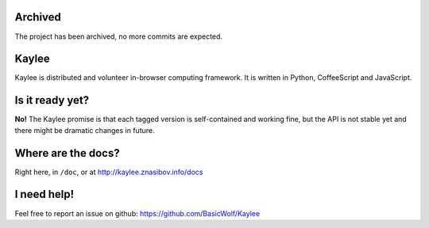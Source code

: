 Archived
========

The project has been archived, no more commits are expected.

Kaylee
======

Kaylee is distributed and volunteer in-browser computing framework.
It is written in Python, CoffeeScript and JavaScript.


Is it ready yet?
================

**No!** The Kaylee promise is that each tagged version is self-contained 
and working fine, but the API is not stable yet and there might be 
dramatic changes in future.


Where are the docs?
===================

Right here, in ``/doc``, or at http://kaylee.znasibov.info/docs

I need help!
============

Feel free to report an issue on github: https://github.com/BasicWolf/Kaylee
